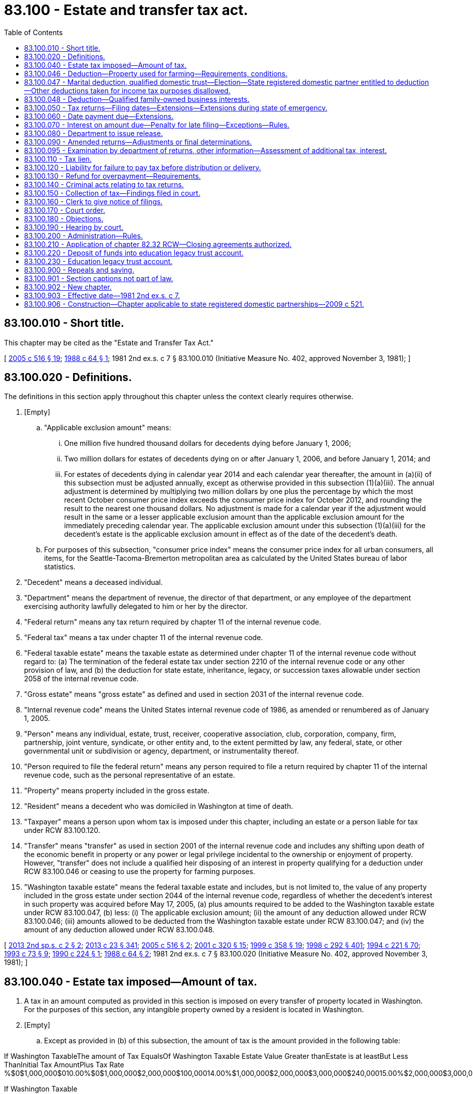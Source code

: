 = 83.100 - Estate and transfer tax act.
:toc:

== 83.100.010 - Short title.
This chapter may be cited as the "Estate and Transfer Tax Act."

[ http://lawfilesext.leg.wa.gov/biennium/2005-06/Pdf/Bills/Session%20Laws/Senate/6096.SL.pdf?cite=2005%20c%20516%20§%2019[2005 c 516 § 19]; http://leg.wa.gov/CodeReviser/documents/sessionlaw/1988c64.pdf?cite=1988%20c%2064%20§%201[1988 c 64 § 1]; 1981 2nd ex.s. c 7 § 83.100.010 (Initiative Measure No. 402, approved November 3, 1981); ]

== 83.100.020 - Definitions.
The definitions in this section apply throughout this chapter unless the context clearly requires otherwise.

. [Empty]
.. "Applicable exclusion amount" means:

... One million five hundred thousand dollars for decedents dying before January 1, 2006;

... Two million dollars for estates of decedents dying on or after January 1, 2006, and before January 1, 2014; and

... For estates of decedents dying in calendar year 2014 and each calendar year thereafter, the amount in (a)(ii) of this subsection must be adjusted annually, except as otherwise provided in this subsection (1)(a)(iii). The annual adjustment is determined by multiplying two million dollars by one plus the percentage by which the most recent October consumer price index exceeds the consumer price index for October 2012, and rounding the result to the nearest one thousand dollars. No adjustment is made for a calendar year if the adjustment would result in the same or a lesser applicable exclusion amount than the applicable exclusion amount for the immediately preceding calendar year. The applicable exclusion amount under this subsection (1)(a)(iii) for the decedent's estate is the applicable exclusion amount in effect as of the date of the decedent's death.

.. For purposes of this subsection, "consumer price index" means the consumer price index for all urban consumers, all items, for the Seattle-Tacoma-Bremerton metropolitan area as calculated by the United States bureau of labor statistics.

. "Decedent" means a deceased individual.

. "Department" means the department of revenue, the director of that department, or any employee of the department exercising authority lawfully delegated to him or her by the director.

. "Federal return" means any tax return required by chapter 11 of the internal revenue code.

. "Federal tax" means a tax under chapter 11 of the internal revenue code.

. "Federal taxable estate" means the taxable estate as determined under chapter 11 of the internal revenue code without regard to: (a) The termination of the federal estate tax under section 2210 of the internal revenue code or any other provision of law, and (b) the deduction for state estate, inheritance, legacy, or succession taxes allowable under section 2058 of the internal revenue code.

. "Gross estate" means "gross estate" as defined and used in section 2031 of the internal revenue code.

. "Internal revenue code" means the United States internal revenue code of 1986, as amended or renumbered as of January 1, 2005.

. "Person" means any individual, estate, trust, receiver, cooperative association, club, corporation, company, firm, partnership, joint venture, syndicate, or other entity and, to the extent permitted by law, any federal, state, or other governmental unit or subdivision or agency, department, or instrumentality thereof.

. "Person required to file the federal return" means any person required to file a return required by chapter 11 of the internal revenue code, such as the personal representative of an estate.

. "Property" means property included in the gross estate.

. "Resident" means a decedent who was domiciled in Washington at time of death.

. "Taxpayer" means a person upon whom tax is imposed under this chapter, including an estate or a person liable for tax under RCW 83.100.120.

. "Transfer" means "transfer" as used in section 2001 of the internal revenue code and includes any shifting upon death of the economic benefit in property or any power or legal privilege incidental to the ownership or enjoyment of property. However, "transfer" does not include a qualified heir disposing of an interest in property qualifying for a deduction under RCW 83.100.046 or ceasing to use the property for farming purposes.

. "Washington taxable estate" means the federal taxable estate and includes, but is not limited to, the value of any property included in the gross estate under section 2044 of the internal revenue code, regardless of whether the decedent's interest in such property was acquired before May 17, 2005, (a) plus amounts required to be added to the Washington taxable estate under RCW 83.100.047, (b) less: (i) The applicable exclusion amount; (ii) the amount of any deduction allowed under RCW 83.100.046; (iii) amounts allowed to be deducted from the Washington taxable estate under RCW 83.100.047; and (iv) the amount of any deduction allowed under RCW 83.100.048.

[ http://lawfilesext.leg.wa.gov/biennium/2013-14/Pdf/Bills/Session%20Laws/House/2075.SL.pdf?cite=2013%202nd%20sp.s.%20c%202%20§%202[2013 2nd sp.s. c 2 § 2]; http://lawfilesext.leg.wa.gov/biennium/2013-14/Pdf/Bills/Session%20Laws/Senate/5077-S.SL.pdf?cite=2013%20c%2023%20§%20341[2013 c 23 § 341]; http://lawfilesext.leg.wa.gov/biennium/2005-06/Pdf/Bills/Session%20Laws/Senate/6096.SL.pdf?cite=2005%20c%20516%20§%202[2005 c 516 § 2]; http://lawfilesext.leg.wa.gov/biennium/2001-02/Pdf/Bills/Session%20Laws/House/1361.SL.pdf?cite=2001%20c%20320%20§%2015[2001 c 320 § 15]; http://lawfilesext.leg.wa.gov/biennium/1999-00/Pdf/Bills/Session%20Laws/House/1623-S.SL.pdf?cite=1999%20c%20358%20§%2019[1999 c 358 § 19]; http://lawfilesext.leg.wa.gov/biennium/1997-98/Pdf/Bills/Session%20Laws/Senate/6181-S.SL.pdf?cite=1998%20c%20292%20§%20401[1998 c 292 § 401]; http://lawfilesext.leg.wa.gov/biennium/1993-94/Pdf/Bills/Session%20Laws/House/2270-S.SL.pdf?cite=1994%20c%20221%20§%2070[1994 c 221 § 70]; http://lawfilesext.leg.wa.gov/biennium/1993-94/Pdf/Bills/Session%20Laws/House/1075.SL.pdf?cite=1993%20c%2073%20§%209[1993 c 73 § 9]; http://leg.wa.gov/CodeReviser/documents/sessionlaw/1990c224.pdf?cite=1990%20c%20224%20§%201[1990 c 224 § 1]; http://leg.wa.gov/CodeReviser/documents/sessionlaw/1988c64.pdf?cite=1988%20c%2064%20§%202[1988 c 64 § 2]; 1981 2nd ex.s. c 7 § 83.100.020 (Initiative Measure No. 402, approved November 3, 1981); ]

== 83.100.040 - Estate tax imposed—Amount of tax.
. A tax in an amount computed as provided in this section is imposed on every transfer of property located in Washington. For the purposes of this section, any intangible property owned by a resident is located in Washington.

. [Empty]
.. Except as provided in (b) of this subsection, the amount of tax is the amount provided in the following table:

If Washington TaxableThe amount of Tax EqualsOf Washington Taxable Estate Value Greater thanEstate is at leastBut Less ThanInitial Tax AmountPlus Tax Rate %$0$1,000,000$010.00%$0$1,000,000$2,000,000$100,00014.00%$1,000,000$2,000,000$3,000,000$240,00015.00%$2,000,000$3,000,000$4,000,000$390,00016.00%$3,000,000$4,000,000$6,000,000$550,00018.00%$4,000,000$6,000,000$7,000,000$910,00019.00%$6,000,000$7,000,000$9,000,000$1,100,00019.50%$7,000,000$9,000,000 $1,490,00020.00%$9,000,000



If Washington Taxable



The amount of Tax Equals

Of Washington Taxable Estate Value Greater than

Estate is at least

But Less Than

Initial Tax Amount

Plus Tax Rate %

$0

$1,000,000

$0

10.00%

$0

$1,000,000

$2,000,000

$100,000

14.00%

$1,000,000

$2,000,000

$3,000,000

$240,000

15.00%

$2,000,000

$3,000,000

$4,000,000

$390,000

16.00%

$3,000,000

$4,000,000

$6,000,000

$550,000

18.00%

$4,000,000

$6,000,000

$7,000,000

$910,000

19.00%

$6,000,000

$7,000,000

$9,000,000

$1,100,000

19.50%

$7,000,000

$9,000,000

 

$1,490,000

20.00%

$9,000,000

.. If any property in the decedent's estate is located outside of Washington, the amount of tax is the amount determined in (a) of this subsection multiplied by a fraction. The numerator of the fraction is the value of the property located in Washington. The denominator of the fraction is the value of the decedent's gross estate. Property qualifying for a deduction under RCW 83.100.046 must be excluded from the numerator and denominator of the fraction.

. The tax imposed under this section is a stand-alone estate tax that incorporates only those provisions of the internal revenue code as amended or renumbered as of January 1, 2005, that do not conflict with the provisions of this chapter. The tax imposed under this chapter is independent of any federal estate tax obligation and is not affected by termination of the federal estate tax.

[ http://lawfilesext.leg.wa.gov/biennium/2013-14/Pdf/Bills/Session%20Laws/House/2075.SL.pdf?cite=2013%202nd%20sp.s.%20c%202%20§%204[2013 2nd sp.s. c 2 § 4]; http://lawfilesext.leg.wa.gov/biennium/2009-10/Pdf/Bills/Session%20Laws/House/1597-S2.SL.pdf?cite=2010%20c%20106%20§%20234[2010 c 106 § 234]; http://lawfilesext.leg.wa.gov/biennium/2005-06/Pdf/Bills/Session%20Laws/Senate/6096.SL.pdf?cite=2005%20c%20516%20§%203[2005 c 516 § 3]; http://leg.wa.gov/CodeReviser/documents/sessionlaw/1988c64.pdf?cite=1988%20c%2064%20§%204[1988 c 64 § 4]; 1981 2nd ex.s. c 7 § 83.100.040 (Initiative Measure No. 402, approved November 3, 1981); ]

== 83.100.046 - Deduction—Property used for farming—Requirements, conditions.
. For the purposes of determining the Washington taxable estate, a deduction is allowed from the federal taxable estate for:

.. The value of qualified real property reduced by any amounts allowable as a deduction in respect of the qualified real property under 26 U.S.C. Sec. 2053(a)(4) of the federal internal revenue code, if the decedent was at the time of his or her death a citizen or resident of the United States.

.. The value of any tangible personal property used by the decedent or a member of the decedent's family for a qualified use on the date of the decedent's death, reduced by any amounts allowable as a deduction in respect of the tangible personal property under 26 U.S.C. Sec. 2053(a)(4) of the federal internal revenue code, if all of the requirements of subsection (10)(f)(i)(A) of this section are met and the decedent was at the time of his or her death a citizen or resident of the United States.

.. The value of real property that is not deductible under (a) of this subsection solely by reason of subsection (10)(f)(i)(B) of this section, reduced by any amounts allowable as a deduction in respect of the real property under 26 U.S.C. Sec. 2053(a)(4) of the federal internal revenue code, if the requirements of subsection (10)(f)(i)(C) of this section are met with respect to the property and the decedent was at the time of his or her death a citizen or resident of the United States.

. Property will be considered to have been acquired from or to have passed from the decedent if:

.. The property is so considered under 26 U.S.C. Sec. 1014(b) of the federal internal revenue code;

.. The property is acquired by any person from the estate; or

.. The property is acquired by any person from a trust, to the extent the property is includible in the gross estate of the decedent.

. If the decedent and the decedent's surviving spouse at any time held qualified real property as community property, the interest of the surviving spouse in the property must be taken into account under this section to the extent necessary to provide a result under this section with respect to the property which is consistent with the result which would have obtained under this section if the property had not been community property.

. In the case of any qualified woodland, the value of trees growing on the woodland may be deducted if otherwise qualified under this section.

. If property is qualified real property with respect to a decedent, hereinafter in this subsection referred to as the "first decedent," and the property was acquired from or passed from the first decedent to the surviving spouse of the first decedent, active management of the farm by the surviving spouse must be treated as material participation by the surviving spouse in the operation of the farm.

. Property owned indirectly by the decedent may qualify for a deduction under this section if owned through an interest in a corporation, partnership, or trust as the terms corporation, partnership, or trust are used in 26 U.S.C. Sec. 2032A(g) of the federal internal revenue code. In order to qualify for a deduction under this subsection, the interest, in addition to meeting the other tests for qualification under this section, must qualify under 26 U.S.C. Sec. 6166(b)(1) of the federal internal revenue code as an interest in a closely held business on the date of the decedent's death and for sufficient other time, combined with periods of direct ownership, to equal at least five years of the eight-year period preceding the death.

. [Empty]
.. If, on the date of the decedent's death, the requirements of subsection (10)(f)(i)(C)(II) of this section with respect to the decedent for any property are not met, and the decedent (i) was receiving old age benefits under Title II of the social security act for a continuous period ending on such date, or (ii) was disabled for a continuous period ending on this date, then subsection (10)(f)(i)(C)(II) of this section must be applied with respect to the property by substituting "the date on which the longer of such continuous periods began" for "the date of the decedent's death" in subsection (10)(f)(i)(C) of this section.

.. For the purposes of (a) of this subsection, an individual is disabled if the individual has a mental or physical impairment which renders that individual unable to materially participate in the operation of the farm.

. Property may be deducted under this section whether or not special valuation is elected under 26 U.S.C. Sec. 2032A of the federal internal revenue code on the federal return. For the purposes of determining the deduction under this section, the value of property is its value as used to determine the value of the gross estate.

. [Empty]
.. In the case of any qualified replacement property, any period during which there was ownership, qualified use, or material participation with respect to the replaced property by the decedent or any member of the decedent's family must be treated as a period during which there was ownership, use, or material participation, as the case may be, with respect to the qualified replacement property.

.. Subsection (9)(a) of this section does not apply to the extent that the fair market value of the qualified replacement property, as of the date of its acquisition, exceeds the fair market value of the replaced property, as of the date of its disposition.

.. For the purposes of this subsection (9), the following definitions apply:

...(A) "Qualified replacement property" means any real property:

(I) Which is acquired in an exchange which qualifies under 26 U.S.C. Sec. 1031 of the federal internal revenue code; or

(II) The acquisition of which results in the nonrecognition of gain under 26 U.S.C. Sec. 1033 of the federal internal revenue code.

(B) The term "qualified replacement property" only includes property which is used for the same qualified use as the replaced property was being used before the exchange.

... "Replaced property" means the property was:

(A) Transferred in the exchange which qualifies under 26 U.S.C. Sec. 1031 of the federal internal revenue code; or

(B) Compulsorily or involuntarily converted within the meaning of 26 U.S.C. Sec. 1033 of the federal internal revenue code.

. For the purposes of this section, the following definitions apply:

.. "Active management" means the making of the management decisions of a farm, other than the daily operating decisions.

.. "Farm" includes stock, dairy, poultry, fruit, furbearing animal, and truck farms; plantations; ranches; nurseries; ranges; greenhouses or other similar structures used primarily for the raising of agricultural or horticultural commodities; and orchards and woodlands.

.. "Farming purposes" means:

... Cultivating the soil or raising or harvesting any agricultural or horticultural commodity, including the raising, shearing, feeding, caring for, training, and management of animals on a farm;

... Handling, drying, packing, grading, or storing on a farm any agricultural or horticultural commodity in its unmanufactured state, but only if the owner, tenant, or operator of the farm regularly produces more than one-half of the commodity so treated; and

...(A) The planting, cultivating, caring for, or cutting of trees; or

(B) The preparation, other than milling, of trees for market.

.. [Empty]
... "Member of the family" means, with respect to any individual, only:

(A) An ancestor of the individual;

(B) The spouse or state registered domestic partner of the individual;

(C) A lineal descendant of the individual, of the individual's spouse or state registered domestic partner, or of a parent of the individual; or

(D) The spouse or state registered domestic partner of any lineal descendant described in (d)(i)(C) of this subsection.

... For the purposes of this subsection (10)(d), a legally adopted child of an individual must be treated as the child of such individual by blood.

.. "Qualified heir" means, with respect to any property, a member of the decedent's family who acquired property, or to whom property passed, from the decedent.

.. [Empty]
... "Qualified real property" means real property which was acquired from or passed from the decedent to a qualified heir of the decedent and which, on the date of the decedent's death, was being used for a qualified use by the decedent or a member of the decedent's family, but only if:

(A) Fifty percent or more of the adjusted value of the gross estate consists of the adjusted value of real or personal property which:

(I) On the date of the decedent's death, was being used for a qualified use by the decedent or a member of the decedent's family; and

(II) Was acquired from or passed from the decedent to a qualified heir of the decedent;

(B) Twenty-five percent or more of the adjusted value of the gross estate consists of the adjusted value of real property which meets the requirements of (f)(i)(A)(II) and (f)(i)(C) of this subsection; and

(C) During the eight-year period ending on the date of the decedent's death there have been periods aggregating five years or more during which:

(I) The real property was owned by the decedent or a member of the decedent's family and used for a qualified use by the decedent or a member of the decedent's family; and

(II) There was material participation by the decedent or a member of the decedent's family in the operation of the farm. For the purposes of this subsection (f)(i)(C)(II), material participation must be determined in a manner similar to the manner used for purposes of 26 U.S.C. Sec. 1402(a)(1) of the federal internal revenue code.

... For the purposes of this subsection, the term "adjusted value" means:

(A) In the case of the gross estate, the value of the gross estate, determined without regard to any special valuation under 26 U.S.C. Sec. 2032A of the federal internal revenue code, reduced by any amounts allowable as a deduction under 26 U.S.C. Sec. 2053(a)(4) of the federal internal revenue code; or

(B) In the case of any real or personal property, the value of the property for purposes of chapter 11 of the federal internal revenue code, determined without regard to any special valuation under 26 U.S.C. Sec. 2032A of the federal internal revenue code, reduced by any amounts allowable as a deduction in respect of such property under 26 U.S.C. Sec. 2053(a)(4) of the federal internal revenue code.

.. "Qualified use" means the property is used as a farm for farming purposes. In the case of real property which meets the requirements of (f)(i)(C) of this subsection, residential buildings and related improvements on the real property occupied on a regular basis by the owner or lessee of the real property or by persons employed by the owner or lessee for the purpose of operating or maintaining the real property, and roads, buildings, and other structures and improvements functionally related to the qualified use must be treated as real property devoted to the qualified use. For tangible personal property eligible for a deduction under subsection (1)(b) of this section, "qualified use" means the property is used primarily for farming purposes on a farm.

.. "Qualified woodland" means any real property which:

.. Is used in timber operations; and

... Is an identifiable area of land such as an acre or other area for which records are normally maintained in conducting timber operations.

... "Timber operations" means:

... The planting, cultivating, caring for, or cutting of trees; or

... The preparation, other than milling, of trees for market.

[ http://lawfilesext.leg.wa.gov/biennium/2009-10/Pdf/Bills/Session%20Laws/House/1597-S2.SL.pdf?cite=2010%20c%20106%20§%20236[2010 c 106 § 236]; 2010 c 106 § 235; http://lawfilesext.leg.wa.gov/biennium/2009-10/Pdf/Bills/Session%20Laws/Senate/5688-S2.SL.pdf?cite=2009%20c%20521%20§%20191[2009 c 521 § 191]; http://lawfilesext.leg.wa.gov/biennium/2005-06/Pdf/Bills/Session%20Laws/House/2314-S.SL.pdf?cite=2005%20c%20514%20§%201201[2005 c 514 § 1201]; http://lawfilesext.leg.wa.gov/biennium/2005-06/Pdf/Bills/Session%20Laws/Senate/6096.SL.pdf?cite=2005%20c%20516%20§%204[2005 c 516 § 4]; ]

== 83.100.047 - Marital deduction, qualified domestic trust—Election—State registered domestic partner entitled to deduction—Other deductions taken for income tax purposes disallowed.
. [Empty]
.. If the federal taxable estate on the federal return is determined by making an election under section 2056 or 2056A of the internal revenue code, or if no federal return is required to be filed, the department may provide by rule for a separate election on the Washington return, consistent with section 2056 or 2056A of the internal revenue code and (b) of this subsection, for the purpose of determining the amount of tax due under this chapter. The election is binding on the estate and the beneficiaries, consistent with the internal revenue code and (b) of this subsection. All other elections or valuations on the Washington return must be made in a manner consistent with the federal return, if a federal return is required, and such rules as the department may provide.

.. The department must provide by rule that a state registered domestic partner is deemed to be a surviving spouse and entitled to a deduction from the Washington taxable estate for any interest passing from the decedent to his or her domestic partner, consistent with section 2056 or 2056A of the internal revenue code but regardless of whether such interest would be deductible from the federal gross estate under section 2056 or 2056A of the internal revenue code.

. Amounts deducted for federal income tax purposes under section 642(g) of the internal revenue code of 1986 are not allowed as deductions in computing the amount of tax due under this chapter.

. Notwithstanding any department rule, if a taxpayer makes an election consistent with section 2056 of the internal revenue code as permitted under this section, the taxpayer's Washington taxable estate, and the surviving spouse's Washington taxable estate, must be adjusted as follows:

.. For the taxpayer that made the election, any amount deducted by reason of section 2056(b)(7) of the internal revenue code is added to, and the value of property for which a Washington election under this section was made is deducted from, the Washington taxable estate.

.. For the estate of the surviving spouse, the amount included in the estate's gross estate pursuant to section 2044 (a) and (b)(1)(A) of the internal revenue code is deducted from, and the value of any property for which an election under this section was previously made is added to, the Washington taxable estate.

[ http://lawfilesext.leg.wa.gov/biennium/2013-14/Pdf/Bills/Session%20Laws/House/2075.SL.pdf?cite=2013%202nd%20sp.s.%20c%202%20§%206[2013 2nd sp.s. c 2 § 6]; 2013 2nd sp.s. c 2 § 5; http://lawfilesext.leg.wa.gov/biennium/2009-10/Pdf/Bills/Session%20Laws/Senate/5688-S2.SL.pdf?cite=2009%20c%20521%20§%20192[2009 c 521 § 192]; http://lawfilesext.leg.wa.gov/biennium/2005-06/Pdf/Bills/Session%20Laws/Senate/6096.SL.pdf?cite=2005%20c%20516%20§%2013[2005 c 516 § 13]; ]

== 83.100.048 - Deduction—Qualified family-owned business interests.
. For the purposes of determining the tax due under this chapter, a deduction is allowed for the value of the decedent's qualified family-owned business interests, not to exceed two million five hundred thousand dollars, if:

.. The value of the decedent's qualified family-owned business interests exceed fifty percent of the decedent's Washington taxable estate determined without regard to the deduction for the applicable exclusion amount;

.. During the eight-year period ending on the date of the decedent's death, there have been periods aggregating five years or more during which:

... Such interests were owned by the decedent or a member of the decedent's family;

... There was material participation, within the meaning of section 2032A(e)(6) of the internal revenue code, by the decedent or a member of the decedent's family in the operation of the trade or business to which such interests relate;

.. The qualified family-owned business interests are acquired by any qualified heir from, or passed to any qualified heir from, the decedent, within the meaning of RCW 83.100.046(2), and the decedent was at the time of his or her death a citizen or resident of the United States; and

.. The value of the decedent's qualified family-owned business interests is not more than six million dollars.

. [Empty]
.. Only amounts included in the decedent's federal taxable estate may be deducted under this subsection.

.. Amounts deductible under RCW 83.100.046 may not be deducted under this section.

. [Empty]
.. There is imposed an additional estate tax on a qualified heir if, within three years of the decedent's death and before the date of the qualified heir's death:

... The material participation requirements described in section 2032A(c)(6)(b)(ii) of the internal revenue code are not met with respect to the qualified family-owned business interest which was acquired or passed from the decedent;

... The qualified heir disposes of any portion of a qualified family-owned business interest, other than by a disposition to a member of the qualified heir's family or a person with an ownership interest in the qualified family-owned business or through a qualified conservation contribution under section 170(h) of the internal revenue code;

... The qualified heir loses United States citizenship within the meaning of section 877 of the internal revenue code or with respect to whom section 877(e)(1) applies, and such heir does not comply with the requirements of section 877(g) of the internal revenue code; or

... The principal place of business of a trade or business of the qualified family-owned business interest ceases to be located in the United States.

.. The amount of the additional estate tax imposed under this subsection is equal to the amount of tax savings under this section with respect to the qualified family-owned business interest acquired or passed from the decedent.

.. Interest applies to the tax due under this subsection for the period beginning on the date that the estate tax liability was due under this chapter and ending on the date the additional estate tax due under this subsection is paid. Interest under this subsection must be computed as provided in RCW 83.100.070(2).

.. The tax imposed by this subsection is due the day that is six months after any taxable event described in (a) of this subsection occurred and must be reported on a return as provided by the department.

.. The qualified heir is personally liable for the additional tax imposed by this subsection unless he or she has furnished a bond in favor of the department for such amount and for such time as the department determines necessary to secure the payment of amounts due under this subsection. The qualified heir, on furnishing a bond satisfactory to the department, is discharged from personal liability for any additional tax and interest under this subsection and is entitled to a receipt or writing showing such discharge.

.. Amounts due under this subsection attributable to any qualified family-owned business interest are secured by a lien in favor of the state on the property in respect to which such interest relates. The lien under this subsection (3)(f) arises at the time the Washington return is filed on which a deduction under this section is taken and continues in effect until: (i) The tax liability under this subsection has been satisfied or has become unenforceable by reason of lapse of time; or (ii) the department is satisfied that no further tax liability will arise under this subsection.

.. Security acceptable to the department may be substituted for the lien imposed by (f) of this subsection.

.. For purposes of the assessment or correction of an assessment for additional taxes and interest imposed under this subsection, the limitations period in RCW 83.100.095 begins to run on the due date of the return required under (d) of this subsection.

.. For purposes of this subsection, a qualified heir may not be treated as disposing of an interest described in section 2057(e)(1)(A) of the internal revenue code by reason of ceasing to be engaged in a trade or business so long as the property to which such interest relates is used in a trade or business by any member of the qualified heir's family.

. [Empty]
.. The department may require a taxpayer claiming a deduction under this section to provide the department with the names and contact information of all qualified heirs.

.. The department may also require any qualified heir to submit to the department on an ongoing basis such information as the department determines necessary or useful in determining whether the qualified heir is subject to the additional tax imposed in subsection (3) of this section. The department may not require such information more frequently than twice per year. The department may impose a penalty on a qualified heir who fails to provide the information requested within thirty days of the date the department's written request for the information was sent to the qualified heir. The amount of the penalty under this subsection is five hundred dollars and may be collected in the same manner as the tax imposed under subsection (3) of this section.

. For purposes of this section, references to section 2057 of the internal revenue code refer to section 2057 of the internal revenue code, as existing on December 31, 2003.

. For purposes of this section, the following definitions apply:

.. "Member of the decedent's family" and "member of the qualified heir's family" have the same meaning as "member of the family" in RCW 83.100.046(10).

.. "Qualified family-owned business interest" has the same meaning as provided in section 2057(e) of the internal revenue code of 1986.

.. "Qualified heir" has the same meaning as provided in section 2057(i) of the internal revenue code of 1986.

. This section applies to the estates of decedents dying on or after January 1, 2014.

[ http://lawfilesext.leg.wa.gov/biennium/2013-14/Pdf/Bills/Session%20Laws/House/2075.SL.pdf?cite=2013%202nd%20sp.s.%20c%202%20§%203[2013 2nd sp.s. c 2 § 3]; ]

== 83.100.050 - Tax returns—Filing dates—Extensions—Extensions during state of emergency.
. A Washington return must be filed if the gross estate equals or exceeds the applicable exclusion amount.

. If a Washington return is required as provided in subsection (1) of this section:

.. A person required to file a federal return must file with the department on or before the date the federal return is required to be filed, including any extension of time for filing under subsection (4) or (6) of this section, a Washington return for the tax due under this chapter.

.. If no federal return is required to be filed, a taxpayer shall file with the department on or before the date a federal return would have been required to be filed, including any extension of time for filing under subsection (5) or (6) of this section, a Washington return for the tax due under this chapter.

. A Washington return delivered to the department by United States mail is considered to have been received by the department on the date of the United States postmark stamped on the cover in which the return is mailed, if the postmark date is within the time allowed for filing the Washington return, including extensions.

. In addition to the Washington return required to be filed in subsection (2) of this section, a person must file with the department on or before the date the federal return is or would have been required to be filed all supporting documentation for completed Washington return schedules, and, if a federal return has been filed, a copy of the federal return. If the person required to file the federal return has obtained an extension of time for filing the federal return, the person must file the Washington return within the same time period and in the same manner as provided for the federal return. A copy of the federal extension must be filed with the department on or before the date the Washington return is due, not including any extension of time for filing, or within thirty days of issuance, whichever is later.

. A person may obtain an extension of time for filing the Washington return as provided by rule of the department, if the person is required to file a Washington return under subsection (2) of this section, but is not required to file a federal return.

. During a state of emergency declared under RCW 43.06.010(12), the department, on its own motion or at the request of any taxpayer affected by the emergency, may extend the time for filing a Washington return under this section as the department deems proper.

[ http://lawfilesext.leg.wa.gov/biennium/2017-18/Pdf/Bills/Session%20Laws/Senate/5358-S.SL.pdf?cite=2017%20c%20323%20§%20601[2017 c 323 § 601]; http://lawfilesext.leg.wa.gov/biennium/2007-08/Pdf/Bills/Session%20Laws/Senate/6950.SL.pdf?cite=2008%20c%20181%20§%20504[2008 c 181 § 504]; http://lawfilesext.leg.wa.gov/biennium/2005-06/Pdf/Bills/Session%20Laws/Senate/6096.SL.pdf?cite=2005%20c%20516%20§%205[2005 c 516 § 5]; http://leg.wa.gov/CodeReviser/documents/sessionlaw/1988c64.pdf?cite=1988%20c%2064%20§%206[1988 c 64 § 6]; http://leg.wa.gov/CodeReviser/documents/sessionlaw/1986c44.pdf?cite=1986%20c%2044%20§%201[1986 c 44 § 1]; 1981 2nd ex.s. c 7 § 83.100.050 (Initiative Measure No. 402, approved November 3, 1981); ]

== 83.100.060 - Date payment due—Extensions.
. The taxes imposed by this chapter shall be paid by the person required to file a Washington return on or before the date the Washington return is required to be filed under RCW 83.100.050, not including any extension of time for filing. Payment delivered to the department by United States mail shall be considered to have been received by the department on the date of the United States postmark stamped on the cover in which payment is mailed, if the postmark date is within the time allowed for making the payment, including any extensions.

. If the person has obtained an extension of time for payment of the federal tax or has elected to pay such tax in installments, the person may elect to pay the tax imposed by this chapter within the same time period and in the same manner as provided for payment of the federal tax. A copy of the federal extension shall be filed on or before the date the tax imposed by this chapter is due, not including any extension of time for payment, or within thirty days of issuance, whichever is later.

. A person who is required to file a Washington return under RCW 83.100.050, but is not required to file a federal return, may obtain an extension of time for payment of the Washington tax or elect to pay such tax in installments as provided by rule of the department.

. The periods of limitation in RCW 83.100.130 and 83.100.095 shall extend an additional three years beyond the due date of the last scheduled installment payment authorized under this section.

[ http://lawfilesext.leg.wa.gov/biennium/2005-06/Pdf/Bills/Session%20Laws/Senate/6096.SL.pdf?cite=2005%20c%20516%20§%206[2005 c 516 § 6]; http://leg.wa.gov/CodeReviser/documents/sessionlaw/1988c64.pdf?cite=1988%20c%2064%20§%207[1988 c 64 § 7]; 1981 2nd ex.s. c 7 § 83.100.060 (Initiative Measure No. 402, approved November 3, 1981); ]

== 83.100.070 - Interest on amount due—Penalty for late filing—Exceptions—Rules.
. For periods before January 2, 1997, any tax due under this chapter which is not paid by the due date under RCW 83.100.060(1) shall bear interest at the rate of twelve percent per annum from the date the tax is due until the date of payment.

. Interest imposed under this section for periods after January 1, 1997, shall be computed at the rate as computed under RCW 82.32.050(2). The rate so computed shall be adjusted on the first day of January of each year.

. [Empty]
.. If the Washington return is not filed when due under RCW 83.100.050 and the person required to file the Washington return under RCW 83.100.050 voluntarily files the Washington return with the department before the department notifies the person in writing that the department has determined that the person has not filed a Washington return, no penalty is imposed on the person required to file the Washington return.

.. If the Washington return is not filed when due under RCW 83.100.050 and the person required to file the Washington return under RCW 83.100.050 does not file a return with the department before the department notifies the person in writing that the department has determined that the person has not filed a Washington return, the person required to file the Washington return shall pay, in addition to interest, a penalty equal to five percent of the tax due for each month after the date the return is due until filed. However, in no instance may the penalty exceed the lesser of twenty-five percent of the tax due or one thousand five hundred dollars.

.. If the department finds that a return due under this chapter has not been filed by the due date, and the delinquency was the result of circumstances beyond the control of the responsible person, the department shall waive or cancel any penalties imposed under this chapter with respect to the filing of such a tax return. The department shall adopt rules for the waiver or cancellation of the penalties imposed by this section.

[ http://lawfilesext.leg.wa.gov/biennium/2005-06/Pdf/Bills/Session%20Laws/Senate/6096.SL.pdf?cite=2005%20c%20516%20§%207[2005 c 516 § 7]; http://lawfilesext.leg.wa.gov/biennium/1999-00/Pdf/Bills/Session%20Laws/House/2515.SL.pdf?cite=2000%20c%20105%20§%201[2000 c 105 § 1]; http://lawfilesext.leg.wa.gov/biennium/1997-98/Pdf/Bills/Session%20Laws/Senate/5121-S.SL.pdf?cite=1997%20c%20136%20§%201[1997 c 136 § 1]; http://lawfilesext.leg.wa.gov/biennium/1995-96/Pdf/Bills/Session%20Laws/House/2592-S.SL.pdf?cite=1996%20c%20149%20§%2013[1996 c 149 § 13]; http://leg.wa.gov/CodeReviser/documents/sessionlaw/1988c64.pdf?cite=1988%20c%2064%20§%208[1988 c 64 § 8]; 1981 2nd ex.s. c 7 § 83.100.070 (Initiative Measure No. 402, approved November 3, 1981); ]

== 83.100.080 - Department to issue release.
The department shall issue a release when the tax due under this chapter has been paid. Upon issuance of a release, all property subject to the tax shall be free of any claim for the tax by the state.

[ http://leg.wa.gov/CodeReviser/documents/sessionlaw/1988c64.pdf?cite=1988%20c%2064%20§%209[1988 c 64 § 9]; http://leg.wa.gov/CodeReviser/documents/sessionlaw/1986c44.pdf?cite=1986%20c%2044%20§%202[1986 c 44 § 2]; 1981 2nd ex.s. c 7 § 83.100.080 (Initiative Measure No. 402, approved November 3, 1981); ]

== 83.100.090 - Amended returns—Adjustments or final determinations.
Notwithstanding the periods of limitation in RCW 83.100.095 and 83.100.130:

. If the person required to file the Washington return under RCW 83.100.050 files an amended federal return, that person shall immediately file with the department an amended Washington return with a copy of the amended federal return. If the amended Washington return requires payment of an additional tax under this chapter, the tax shall be paid in accordance with RCW 83.100.060 and interest shall be paid in accordance with RCW 83.100.070.

. Upon any adjustment in, or final determination of, the amount of federal tax due, the person required to file the Washington return under RCW 83.100.050 shall notify the department in writing within one hundred twenty days after the adjustment or final determination. If the adjustment or final determination requires payment of an additional tax under this chapter, the tax shall be paid in accordance with RCW 83.100.060 and interest shall be paid in accordance with RCW 83.100.070.

. If the department determines the amended Washington return, adjustment, or final determination requires payment of an additional tax under this chapter, the department may assess against the taxpayer an additional amount found to be due within one year of receipt of the amended Washington return or written notice as required by this section, or at any time if no amended Washington return is filed or notice is provided as required by this section. The execution of a written waiver at the request of the department by the person required to file the Washington return under RCW 83.100.050 may extend this limitation. Interest shall be added to the amount of tax assessed by the department in accordance with RCW 83.100.070. The department shall notify the taxpayer by mail of the additional amount, and the additional amount shall become due and shall be paid within thirty days from the date of the notice, or within such further time as the department may provide.

. If the department determines the amended Washington return, adjustment, or final determination requires the refund of overpaid tax, penalties, or interest under this chapter, the department shall refund the amount of the overpayment with interest in accordance with RCW 83.100.130. The person required to file the Washington return under RCW 83.100.050 shall provide the department with any additional information or supporting documents necessary to determine if a refund is due. The execution of a written waiver to extend the period for assessment under subsection (3) of this section shall extend the time for making a refund, if prior to the expiration of the waiver period an application for refund of the taxes is made by the person required to file the Washington return under RCW 83.100.050, or the department discovers a refund is due.

[ http://lawfilesext.leg.wa.gov/biennium/2005-06/Pdf/Bills/Session%20Laws/Senate/6096.SL.pdf?cite=2005%20c%20516%20§%208[2005 c 516 § 8]; http://leg.wa.gov/CodeReviser/documents/sessionlaw/1988c64.pdf?cite=1988%20c%2064%20§%2010[1988 c 64 § 10]; 1981 2nd ex.s. c 7 § 83.100.090 (Initiative Measure No. 402, approved November 3, 1981); ]

== 83.100.095 - Examination by department of returns, other information—Assessment of additional tax, interest.
. If upon examination of any returns or from other information obtained by the department it appears that a tax or penalty has been paid less than that properly due, the department shall assess against the taxpayer an additional amount found to be due and shall add interest as provided in RCW 83.100.070 on the tax only. The department shall notify the taxpayer by mail of the additional amount, and the additional amount shall become due and shall be paid within thirty days from the date of the notice, or within such further time as the department may provide.

. Interest shall be computed from the original due date of the Washington return until the due date of the notice. If payment in full is not made by the due date of the notice, additional interest shall be computed until the date of payment.

. No assessment or correction of an assessment for additional taxes, penalties, or interest due may be made by the department more than four years after the close of the calendar year in which a Washington return is due under this chapter, including any extension of time for filing, except upon a showing of fraud or of misrepresentation of a material fact by the taxpayer or as provided under subsection (4) or (5) of this section or as otherwise provided in this chapter.

. For persons liable for tax under RCW 83.100.120, the period for assessment or correction of an assessment shall extend an additional three years beyond the period described in subsection (3) of this section.

. A taxpayer may extend the periods of limitation under subsection (3) or (4) of this section by executing a written waiver. The execution of the waiver shall also extend the period for making a refund as provided in RCW 83.100.130.

[ http://lawfilesext.leg.wa.gov/biennium/2005-06/Pdf/Bills/Session%20Laws/Senate/6096.SL.pdf?cite=2005%20c%20516%20§%2014[2005 c 516 § 14]; ]

== 83.100.110 - Tax lien.
. Unless any tax due under this chapter is sooner paid in full, it shall be a lien upon the property subject to the tax for a period of ten years from the date of the transfer, except that any part of the property which is used for the payment of claims against the property or expenses of its administration, allowed by any court having jurisdiction thereof, shall be divested of the lien. Liens created under this subsection shall be qualified as follows:

.. Any part of the property subject to the tax which is sold to a bona fide purchaser shall be divested of the lien and the lien shall be transferred to the proceeds of the sale; and

.. The lien shall be subordinate to any mortgage or deed of trust on the property pursuant to an order of court for payment of claims against the property or expenses of administration. The lien shall attach to any proceeds from the sale of the property in excess of the obligations secured by the mortgage or deed of trust and the expenses of sale, including a reasonable charge by the trustee and by his or her attorney where the property has been sold by a nonjudicial trustee's sale pursuant to chapter 61.24 RCW, and including court costs and any attorneys' fees awarded by the superior court of the county in which the property is sold at sheriff's sale pursuant to a judicial foreclosure of the mortgage or deed of trust.

. If the person required to file the Washington return under RCW 83.100.050 has obtained an extension of time for payment of the tax or has elected to pay such tax in installments, the tax lien under this section shall be extended as necessary to prevent its expiration prior to twelve months following the expiration of any such extension or the installment.

. The tax lien shall be extended as necessary to prevent its expiration prior to twelve months following the conclusion of litigation of any question affecting the determination of the amount of tax due if a lis pendens has been filed with the auditor of the county in which the property is located.

[ http://lawfilesext.leg.wa.gov/biennium/2005-06/Pdf/Bills/Session%20Laws/Senate/6096.SL.pdf?cite=2005%20c%20516%20§%209[2005 c 516 § 9]; http://leg.wa.gov/CodeReviser/documents/sessionlaw/1988c64.pdf?cite=1988%20c%2064%20§%2011[1988 c 64 § 11]; 1981 2nd ex.s. c 7 § 83.100.110 (Initiative Measure No. 402, approved November 3, 1981); ]

== 83.100.120 - Liability for failure to pay tax before distribution or delivery.
. [Empty]
.. Except as otherwise provided in this subsection, any personal representative who distributes any property without first paying, securing another's payment of, or furnishing security for payment of the taxes due under this chapter is personally liable for the taxes due to the extent of the value of any property that may come or may have come into the possession of the personal representative. Security for payment of the taxes due under this chapter must be in an amount equal to or greater than the value of all property that is or has come into the possession of the personal representative, as of the time the security is furnished.

.. For the estates of decedents dying prior to April 9, 2006, a personal representative is not personally liable for taxes due on the value of any property included in the gross estate and the Washington taxable estate as a result of section 2044 of the internal revenue code unless the property is located in the state of Washington or the property has or will come into the possession or control of the personal representative.

. Any person who has the control, custody, or possession of any property and who delivers any of the property to the personal representative or legal representative of the decedent outside Washington without first paying, securing another's payment of, or furnishing security for payment of the taxes due under this chapter is liable for the taxes due under this chapter to the extent of the value of the property delivered. Security for payment of the taxes due under this chapter must be in an amount equal to or greater than the value of all property delivered to the personal representative or legal representative of the decedent outside Washington by such a person.

. For the purposes of this section, persons who do not have possession of a decedent's property include anyone not responsible primarily for paying the tax due under this section or their transferees, which includes but is not limited to mortgagees or pledgees, stockbrokers or stock transfer agents, banks and other depositories of checking and savings accounts, safe-deposit companies, and life insurance companies.

. For the purposes of this section, any person who has the control, custody, or possession of any property and who delivers any of the property to the personal representative or legal representative of the decedent may rely upon the release certificate or the release of nonliability certificate, furnished by the department to the personal representative, as evidence of compliance with the requirements of this chapter, and make such deliveries and transfers as the personal representative may direct without being liable for any taxes due under this chapter.

[ http://lawfilesext.leg.wa.gov/biennium/2013-14/Pdf/Bills/Session%20Laws/House/2075.SL.pdf?cite=2013%202nd%20sp.s.%20c%202%20§%207[2013 2nd sp.s. c 2 § 7]; 1981 2nd ex.s. c 7 § 83.100.120 (Initiative Measure No. 402, approved November 3, 1981); ]

== 83.100.130 - Refund for overpayment—Requirements.
. If, upon receipt of an application by a taxpayer for a refund, or upon examination of the returns or records of any taxpayer, the department determines that within the statutory period for assessment of taxes, penalties, or interest prescribed by RCW 83.100.095 a person required to file the Washington return under RCW 83.100.050 has overpaid the tax due under this chapter, the department shall refund the amount of the overpayment, together with interest as provided in subsection (2) of this section. If the application for refund, with supporting documents, is filed within one hundred twenty days after an adjustment or final determination of federal tax liability, the department shall pay interest until the date the refund is mailed. If the application for refund, with supporting documents, is filed after one hundred twenty days after the adjustment or final determination, the department shall pay interest only until the end of the one hundred twenty-day period.

. Interest refunded under this section for periods before January 2, 1997, shall be computed at the rate provided in RCW 83.100.070(1). Interest refunded under this section for periods after January 1, 1997, through December 31, 1998, shall be computed on a daily basis at the rate as computed under RCW 82.32.050(2) less one percentage point. Interest allowed for periods after December 31, 1998, shall be computed at the rate as computed under RCW 82.32.050(2). Except as provided in subsection (1) of this section, interest shall be refunded from the date of overpayment until the date the refund is mailed. The rate so computed shall be adjusted on the first day of January of each year.

. Except as otherwise provided in subsection (4) of this section and RCW 83.100.090, no refund shall be made for taxes, penalties, or interest paid more than four years prior to the beginning of the calendar year in which the refund application is made or an examination of records is complete.

. The execution of a written waiver under RCW 83.100.095 shall extend the time for making a refund if, prior to the expiration of the waiver period, an application for refund is made by the taxpayer or the department discovers a refund is due.

. An application for refund shall be on a form prescribed by the department and shall contain any information and supporting documents the department requires.

[ http://lawfilesext.leg.wa.gov/biennium/2005-06/Pdf/Bills/Session%20Laws/Senate/6096.SL.pdf?cite=2005%20c%20516%20§%2010[2005 c 516 § 10]; http://lawfilesext.leg.wa.gov/biennium/1997-98/Pdf/Bills/Session%20Laws/House/1342-S.SL.pdf?cite=1997%20c%20157%20§%206[1997 c 157 § 6]; http://lawfilesext.leg.wa.gov/biennium/1995-96/Pdf/Bills/Session%20Laws/House/2592-S.SL.pdf?cite=1996%20c%20149%20§%2014[1996 c 149 § 14]; http://leg.wa.gov/CodeReviser/documents/sessionlaw/1988c64.pdf?cite=1988%20c%2064%20§%2012[1988 c 64 § 12]; 1981 2nd ex.s. c 7 § 83.100.130 (Initiative Measure No. 402, approved November 3, 1981); ]

== 83.100.140 - Criminal acts relating to tax returns.
Any person required to file the Washington return who willfully fails to file a Washington return when required by this chapter or who willfully files a false return commits a gross misdemeanor as defined in Title 9A RCW and shall be punished as provided in Title 9A RCW for the perpetration of a gross misdemeanor.

[ http://lawfilesext.leg.wa.gov/biennium/2005-06/Pdf/Bills/Session%20Laws/Senate/6096.SL.pdf?cite=2005%20c%20516%20§%2011[2005 c 516 § 11]; http://leg.wa.gov/CodeReviser/documents/sessionlaw/1988c64.pdf?cite=1988%20c%2064%20§%2013[1988 c 64 § 13]; 1981 2nd ex.s. c 7 § 83.100.140 (Initiative Measure No. 402, approved November 3, 1981); ]

== 83.100.150 - Collection of tax—Findings filed in court.
The department may collect the estate tax imposed under RCW 83.100.040, including interest and penalties, and shall represent this state in all matters pertaining to the same, either before courts or in any other manner. At any time after the Washington return is due, the department may file its findings regarding the amount of the tax computed as provided in RCW 83.100.040, the person required to file the Washington return under RCW 83.100.050, and all persons having an interest in property subject to the tax with the clerk of the superior court in the matter of the estate of the decedent or, if no probate or administration proceedings have been commenced in any court of this state, of the superior court for the county in which the decedent was a resident, if the resident was a domiciliary, or, if the decedent was a nondomiciliary, of any superior court which has jurisdiction over the property. Such a court first acquiring jurisdiction shall retain jurisdiction to the exclusion of every other court.

[ http://lawfilesext.leg.wa.gov/biennium/2005-06/Pdf/Bills/Session%20Laws/Senate/6096.SL.pdf?cite=2005%20c%20516%20§%2012[2005 c 516 § 12]; http://leg.wa.gov/CodeReviser/documents/sessionlaw/1988c64.pdf?cite=1988%20c%2064%20§%2014[1988 c 64 § 14]; 1981 2nd ex.s. c 7 § 83.100.150 (Initiative Measure No. 402, approved November 3, 1981); ]

== 83.100.160 - Clerk to give notice of filings.
Upon filing findings under RCW 83.100.150, the clerk of the superior court shall give notice of the filing by causing notice thereof to be posted at the courthouse in the county in which the court is located. In addition, the department of revenue shall give notice of the filing to all persons interested in the proceeding by mailing a copy of the notice to all persons having an interest in property subject to the tax. The department of revenue is not required to conduct a search for persons interested in the proceedings or property. The department of revenue must mail a copy of the notice only to persons of whom the department has received actual notice as having an interest in the proceeding or property, and, if a probate or administrative proceeding has been commenced in this state, to persons who are listed in the court file as having an interest in the proceedings or property.

[ http://lawfilesext.leg.wa.gov/biennium/1993-94/Pdf/Bills/Session%20Laws/House/1566-S.SL.pdf?cite=1993%20c%20413%20§%201[1993 c 413 § 1]; http://leg.wa.gov/CodeReviser/documents/sessionlaw/1988c64.pdf?cite=1988%20c%2064%20§%2015[1988 c 64 § 15]; ]

== 83.100.170 - Court order.
At any time after the expiration of sixty days from the mailing of the notice under RCW 83.100.160, if no objection to the findings is filed, the superior court or a judge thereof shall, without further notice, give and make its order confirming the findings and fixing the tax in accordance therewith.

[ http://leg.wa.gov/CodeReviser/documents/sessionlaw/1988c64.pdf?cite=1988%20c%2064%20§%2016[1988 c 64 § 16]; ]

== 83.100.180 - Objections.
At any time prior to the making of an order under RCW 83.100.170, any person having an interest in property subject to the tax may file objections in writing with the clerk of the superior court and serve a copy thereof upon the department, and the same shall be noted for trial before the court and a hearing had thereon as provided for hearings in RCW 11.96A.080 through 11.96A.200.

[ http://lawfilesext.leg.wa.gov/biennium/1999-00/Pdf/Bills/Session%20Laws/Senate/5196.SL.pdf?cite=1999%20c%2042%20§%20636[1999 c 42 § 636]; http://leg.wa.gov/CodeReviser/documents/sessionlaw/1988c64.pdf?cite=1988%20c%2064%20§%2017[1988 c 64 § 17]; ]

== 83.100.190 - Hearing by court.
Upon the hearing of objections under RCW 83.100.180, the court shall make such order as it may deem proper. For the purposes of the hearing, the findings of the department shall be presumed to be correct and it shall be the duty of the objector or objectors to proceed in support of the objection or objections.

[ http://leg.wa.gov/CodeReviser/documents/sessionlaw/1988c64.pdf?cite=1988%20c%2064%20§%2018[1988 c 64 § 18]; ]

== 83.100.200 - Administration—Rules.
The department shall adopt such rules as may be necessary to carry into effect the provisions of this chapter, including rules relating to returns for taxes due under this chapter. The rules shall have the same force and effect as if specifically set forth in this chapter, unless declared invalid by a judgment of a court of record not appealed from.

[ http://leg.wa.gov/CodeReviser/documents/sessionlaw/1988c64.pdf?cite=1988%20c%2064%20§%2019[1988 c 64 § 19]; ]

== 83.100.210 - Application of chapter  82.32 RCW—Closing agreements authorized.
. The following provisions of chapter 82.32 RCW have full force and application with respect to the taxes imposed under this chapter unless the context clearly requires otherwise: RCW 82.32.110, 82.32.120, 82.32.130, 82.32.320, 82.32.330, and 82.32.340. The definitions in this chapter have full force and application with respect to the application of chapter 82.32 RCW to this chapter unless the context clearly requires otherwise.

. In addition to the provisions stated in subsection (1) of this section, the following provisions of chapter 82.32 RCW have full force and application with respect to the taxes, penalties, and interest imposed under RCW 83.100.048: RCW 82.32.090, 82.32.117, 82.32.135, 82.32.210, 82.32.220, 82.32.230, 82.32.235, 82.32.237, 82.32.245, and 82.32.265.

. The department may enter into closing agreements as provided in RCW 82.32.350 and 82.32.360.

[ http://lawfilesext.leg.wa.gov/biennium/2013-14/Pdf/Bills/Session%20Laws/House/2075.SL.pdf?cite=2013%202nd%20sp.s.%20c%202%20§%208[2013 2nd sp.s. c 2 § 8]; http://lawfilesext.leg.wa.gov/biennium/2009-10/Pdf/Bills/Session%20Laws/House/1597-S2.SL.pdf?cite=2010%20c%20106%20§%20111[2010 c 106 § 111]; http://lawfilesext.leg.wa.gov/biennium/2005-06/Pdf/Bills/Session%20Laws/Senate/6096.SL.pdf?cite=2005%20c%20516%20§%2015[2005 c 516 § 15]; http://lawfilesext.leg.wa.gov/biennium/1995-96/Pdf/Bills/Session%20Laws/House/2592-S.SL.pdf?cite=1996%20c%20149%20§%2018[1996 c 149 § 18]; ]

== 83.100.220 - Deposit of funds into education legacy trust account.
All receipts from taxes, penalties, interest, and fees collected under this chapter must be deposited into the education legacy trust account.

[ http://lawfilesext.leg.wa.gov/biennium/2005-06/Pdf/Bills/Session%20Laws/Senate/6096.SL.pdf?cite=2005%20c%20516%20§%2016[2005 c 516 § 16]; ]

== 83.100.230 - Education legacy trust account.
The education legacy trust account is created in the state treasury. Money in the account may be spent only after appropriation. Expenditures from the account may be used only for support of the common schools, and for expanding access to higher education through funding for new enrollments and financial aid, and other educational improvement efforts. During the 2015-2017, 2017-2019, and 2019-2021 fiscal biennia appropriations from the account may be made for support of early learning programs. It is the intent of the legislature that this policy will be continued in subsequent fiscal biennia.

[ http://lawfilesext.leg.wa.gov/biennium/2019-20/Pdf/Bills/Session%20Laws/House/1109-S.SL.pdf?cite=2019%20c%20415%20§%20990[2019 c 415 § 990]; http://lawfilesext.leg.wa.gov/biennium/2017-18/Pdf/Bills/Session%20Laws/Senate/5883-S.SL.pdf?cite=2017%203rd%20sp.s.%20c%201%20§%20991[2017 3rd sp.s. c 1 § 991]; http://lawfilesext.leg.wa.gov/biennium/2015-16/Pdf/Bills/Session%20Laws/Senate/6052-S.SL.pdf?cite=2015%203rd%20sp.s.%20c%204%20§%20977[2015 3rd sp.s. c 4 § 977]; http://lawfilesext.leg.wa.gov/biennium/2011-12/Pdf/Bills/Session%20Laws/House/2824.SL.pdf?cite=2012%201st%20sp.s.%20c%2010%20§%207[2012 1st sp.s. c 10 § 7]; http://lawfilesext.leg.wa.gov/biennium/2009-10/Pdf/Bills/Session%20Laws/Senate/6444-S.SL.pdf?cite=2010%201st%20sp.s.%20c%2037%20§%20953[2010 1st sp.s. c 37 § 953]; http://lawfilesext.leg.wa.gov/biennium/2007-08/Pdf/Bills/Session%20Laws/House/2687-S.SL.pdf?cite=2008%20c%20329%20§%20924[2008 c 329 § 924]; http://lawfilesext.leg.wa.gov/biennium/2005-06/Pdf/Bills/Session%20Laws/House/2314-S.SL.pdf?cite=2005%20c%20514%20§%201101[2005 c 514 § 1101]; ]

== 83.100.900 - Repeals and saving.
. The following chapters and their session law bases are each repealed: Chapters 83.01, 83.04, 83.05, 83.08, 83.12, 83.14, 83.16, 83.20, 83.24, 83.28, 83.32, 83.36, 83.40, 83.44, 83.48, 83.52, 83.58, 83.60, and 83.98 RCW.

. These repeals shall not be construed as affecting any existing right acquired under the statutes repealed or under any rule, regulation, or order adopted pursuant thereto; nor as affecting any proceeding instituted thereunder.

[ 1981 2nd ex.s. c 7 § 83.100.160 (Initiative Measure No. 402, approved November 3, 1981); ]

== 83.100.901 - Section captions not part of law.
As used in this act, section captions constitute no part of the law.

[ 1981 2nd ex.s. c 7 § 83.100.170 (Initiative Measure No. 402, approved November 3, 1981); ]

== 83.100.902 - New chapter.
Sections 83.100.010 through 83.100.150 of this act shall constitute a new chapter in Title 83 RCW to be designated chapter 83.100 RCW.

[ 1981 2nd ex.s. c 7 § 83.100.180 (Initiative Measure No. 402, approved November 3, 1981); ]

== 83.100.903 - Effective date—1981 2nd ex.s. c 7.
This act shall take effect January 1, 1982.

[ 1981 2nd ex.s. c 7 § 83.100.190 (Initiative Measure No. 402, approved November 3, 1981); ]

== 83.100.906 - Construction—Chapter applicable to state registered domestic partnerships—2009 c 521.
For the purposes of this chapter, the terms spouse, marriage, marital, husband, wife, widow, widower, next of kin, and family shall be interpreted as applying equally to state registered domestic partnerships or individuals in state registered domestic partnerships as well as to marital relationships and married persons, and references to dissolution of marriage shall apply equally to state registered domestic partnerships that have been terminated, dissolved, or invalidated, to the extent that such interpretation does not conflict with federal law. Where necessary to implement chapter 521, Laws of 2009, gender-specific terms such as husband and wife used in any statute, rule, or other law shall be construed to be gender neutral, and applicable to individuals in state registered domestic partnerships.

[ http://lawfilesext.leg.wa.gov/biennium/2009-10/Pdf/Bills/Session%20Laws/Senate/5688-S2.SL.pdf?cite=2009%20c%20521%20§%20190[2009 c 521 § 190]; ]

